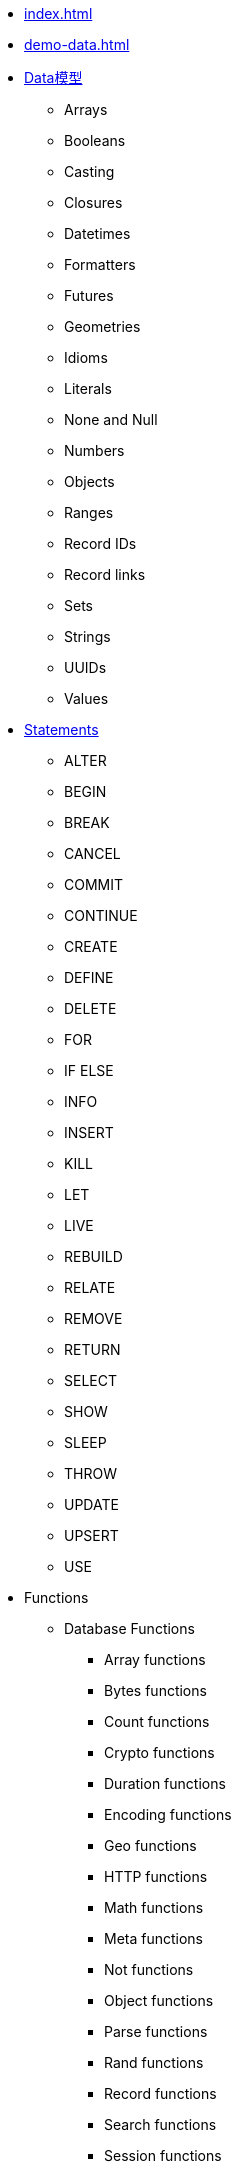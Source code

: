 * xref:index.adoc[]
* xref:demo-data.adoc[]
* xref:datamodel.adoc[Data模型]
** Arrays
** Booleans
** Casting
** Closures
** Datetimes
** Formatters
** Futures
** Geometries
** Idioms
** Literals
** None and Null
** Numbers
** Objects
** Ranges
** Record IDs
** Record links
** Sets
** Strings
** UUIDs
** Values
* xref:statements.adoc[Statements]
** ALTER
** BEGIN
** BREAK
** CANCEL
** COMMIT
** CONTINUE
** CREATE
** DEFINE
** DELETE
** FOR
** IF ELSE
** INFO
** INSERT
** KILL
** LET
** LIVE
** REBUILD
** RELATE
** REMOVE
** RETURN
** SELECT
** SHOW
** SLEEP
** THROW
** UPDATE
** UPSERT
** USE
* Functions
** Database Functions
*** Array functions
*** Bytes functions
*** Count functions
*** Crypto functions
*** Duration functions
*** Encoding functions
*** Geo functions
*** HTTP functions
*** Math functions
*** Meta functions
*** Not functions
*** Object functions
*** Parse functions
*** Rand functions
*** Record functions
*** Search functions
*** Session functions
*** Sleep functions
*** String functions
*** Time functions
*** Type functions
*** Value functions
*** Vector functions
** JavaScript Functions
*** Arguments
*** Built-in functions
*** Function context
*** Type conversion
*** SurrealQL functions
** SurrealML Functions
*** Machine learning functions
* xref:operations.adoc[Operations]
* xref:parameters.adoc[Parameters]
* Transactions
* Comments
